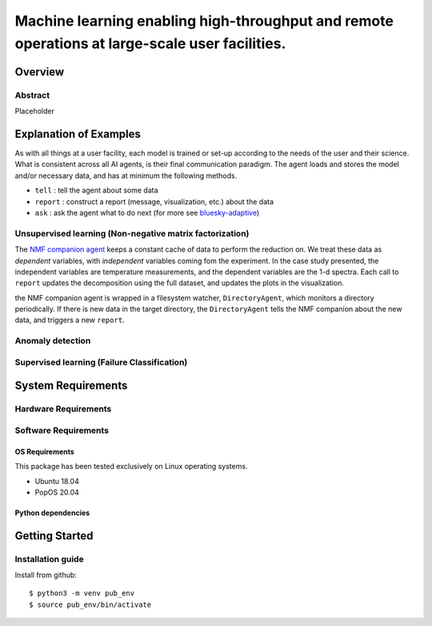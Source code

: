 ***********************************************************************************************
Machine learning enabling high-throughput and remote operations at large-scale user facilities.
***********************************************************************************************
Overview
========



Abstract
********
Placeholder


Explanation of Examples
=======================
As with all things at a user facility, each model is trained or set-up according to the needs of the user and their science.
What is consistent across all AI agents, is their final communication paradigm.
The agent loads and stores the model and/or necessary data, and has at minimum the following methods.

* ``tell`` : tell the agent about some data
* ``report`` : construct a report (message, visualization, etc.) about the data
* ``ask`` : ask the agent what to do next (for more see  `bluesky-adaptive <https://blueskyproject.io/bluesky-adaptive/>`_)


Unsupervised learning (Non-negative matrix factorization)
*********************************************************
The `NMF companion agent <bnl_ml/unsupervised/agent.py>`_ keeps a constant cache of data to perform the reduction on.
We treat these data as *dependent* variables, with *independent* variables coming fom the experiment.
In the case study presented, the independent variables are temperature measurements, and the dependent variables are the 1-d spectra.
Each call to ``report`` updates the decomposition using the full dataset, and updates the plots in the visualization.


the NMF companion agent is wrapped in a filesystem watcher, ``DirectoryAgent``, which monitors a directory periodically.
If there is new data in the target directory, the ``DirectoryAgent`` tells the NMF companion about the new data,
and triggers a new ``report``.


Anomaly detection
*****************

Supervised learning (Failure Classification)
********************************************


System Requirements
===================


Hardware Requirements
*********************


Software Requirements
*********************

OS Requirements
---------------
This package has been tested exclusively on Linux operating systems.

- Ubuntu 18.04
- PopOS 20.04

Python dependencies
-------------------

Getting Started
===============

Installation guide
******************


Install from github::

    $ python3 -m venv pub_env
    $ source pub_env/bin/activate

